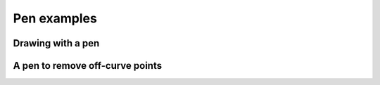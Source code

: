 Pen examples
============

Drawing with a pen
^^^^^^^^^^^^^^^^^^

.. showcode:: roboFontExamples/glyphs/draw-with-pen.py

A pen to remove off-curve points
^^^^^^^^^^^^^^^^^^^^^^^^^^^^^^^^

.. showcode:: roboFontExamples/glyphs/removeOffcurvesPen.py.py
